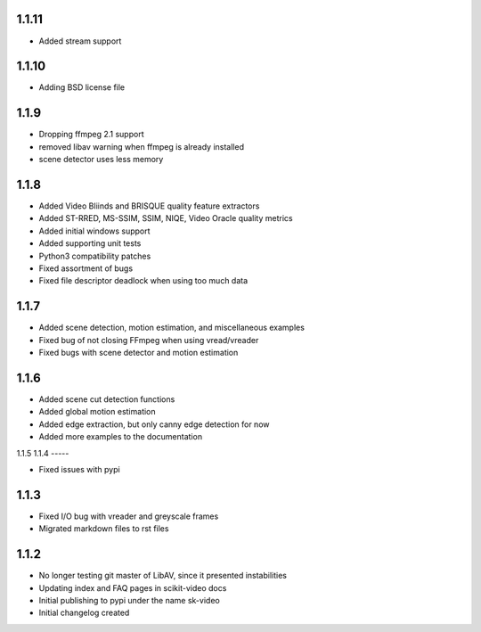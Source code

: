 1.1.11
-----
- Added stream support

1.1.10
-----
- Adding BSD license file

1.1.9
-----
- Dropping ffmpeg 2.1 support
- removed libav warning when ffmpeg is already installed
- scene detector uses less memory

1.1.8
-----
- Added Video Bliinds and BRISQUE quality feature extractors
- Added ST-RRED, MS-SSIM, SSIM, NIQE, Video Oracle quality metrics
- Added initial windows support
- Added supporting unit tests
- Python3 compatibility patches
- Fixed assortment of bugs
- Fixed file descriptor deadlock when using too much data

1.1.7
-----
- Added scene detection, motion estimation, and miscellaneous examples
- Fixed bug of not closing FFmpeg when using vread/vreader
- Fixed bugs with scene detector and motion estimation

1.1.6
-----

- Added scene cut detection functions
- Added global motion estimation
- Added edge extraction, but only canny edge detection for now
- Added more examples to the documentation

1.1.5
1.1.4
-----

- Fixed issues with pypi

1.1.3
-----

- Fixed I/O bug with vreader and greyscale frames
- Migrated markdown files to rst files

1.1.2
-----

- No longer testing git master of LibAV, since it presented instabilities
- Updating index and FAQ pages in scikit-video docs
- Initial publishing to pypi under the name sk-video
- Initial changelog created
